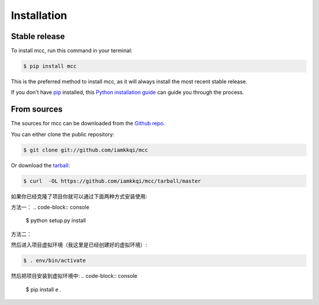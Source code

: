 .. highlight:: shell

============
Installation
============


Stable release
--------------

To install mcc, run this command in your terminal:

.. code-block:: console

    $ pip install mcc

This is the preferred method to install mcc, as it will always install the most recent stable release.

If you don't have `pip`_ installed, this `Python installation guide`_ can guide
you through the process.

.. _pip: https://pip.pypa.io
.. _Python installation guide: http://docs.python-guide.org/en/latest/starting/installation/


From sources
------------

The sources for mcc can be downloaded from the `Github repo`_.

You can either clone the public repository:

.. code-block:: console

    $ git clone git://github.com/iamkkqi/mcc


Or download the `tarball`_:

.. code-block:: console

    $ curl  -OL https://github.com/iamkkqi/mcc/tarball/master

如果你已经克隆了项目你就可以通过下面两种方式安装使用:

方法一：
.. code-block:: console

    $ python setup.py install


方法二：

然后进入项目虚拟环境（我这里是已经创建好的虚拟环境）:

.. code-block:: console

    $ . env/bin/activate

然后把项目安装到虚拟环境中:
.. code-block:: console

    $ pip install e .



.. _Github repo: https://github.com/iamkkqi/mcc
.. _tarball: https://github.com/iamkkqi/mcc/tarball/master
